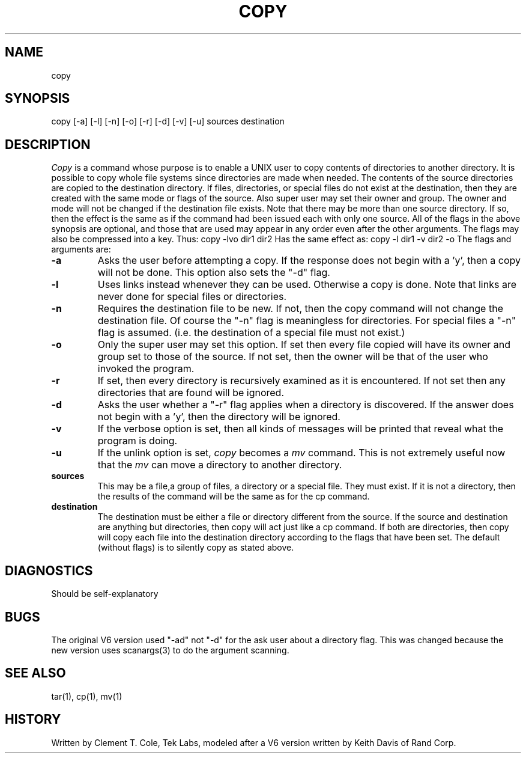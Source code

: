 .TH COPY 1T "02/09/81 Tek Local"
.SH NAME
copy
.SH SYNOPSIS
copy [-a] [-l] [-n] [-o] [-r] [-d] [-v] [-u] sources destination
.SH DESCRIPTION
.I Copy
is a command whose purpose is to enable a UNIX user to copy
contents of directories to another directory.  It is possible to
copy whole file systems since directories are made when needed.
.SP
The contents of the source directories are copied to the
destination directory.  If files, directories, or special files
do not exist at the destination, then they are created with the
same mode or flags of the source.  Also super user may set their
owner and group.  The owner and mode will not be changed if the
destination file exists.  Note that there may be more than one
source directory.  If so, then the effect is the same as if the
command had been issued each with only one source.
.SP
All of the flags in the above synopsis are optional, and those
that are used may appear in any order even after the other arguments.
The flags may also be compressed into a key.
Thus:
.SP
copy -lvo dir1 dir2
.SP
Has the same effect as:
.SP
copy -l dir1 -v dir2 -o
.SP
The flags and arguments are:
.TP
.B \-a
Asks the user before attempting a copy.  If the
response does not begin with a 'y', then a copy will
not be done.  This option also sets the "-d" flag.
.TP
.B \-l
Uses links instead whenever they can be used. Otherwise
a copy is done.  Note that links are never done for
special files or directories.
.TP
.B \-n
Requires the destination file to be new.  If not, then
the copy command will not change the destination file.
Of course the "-n" flag is meaningless for directories.
For special files a "-n" flag is assumed. (i.e. the
destination of a special file must not exist.)
.TP
.B \-o
Only the super user may set this option.  If set then
every file copied will have its owner and group set to
those of the source.  If not set, then the owner will be
that of the user who invoked the program.
.TP
.B \-r
If set, then every directory is recursively examined as
it is encountered. If not set then any directories
that are found will be ignored.
.TP
.B \-d
Asks the user whether a "-r" flag applies when a
directory is discovered.  If the answer does not begin
with a 'y', then the directory will be ignored.
.TP
.B \-v
If the verbose option is set, then all kinds of messages
will be printed that reveal what the program is doing.
.TP
.B \-u
If the unlink option is set,
.I copy
becomes a
.I mv
command.
This is not extremely useful now that the
.I mv
can move a directory to another directory.
.TP
.B sources
.SP
This may be a file,a group of files, a directory or a special file.
They must exist.
If it is not a directory, then the results of
the command will be the same as for the cp command.
.TP
.B destination
.SP
The destination must be either a file or directory
different from the source.  If the source and destination
are anything but directories, then copy will act just
like a cp command.  If both are directories, then copy
will copy each file into the destination directory
according to the flags that have been set. The default
(without flags) is to silently copy as stated above.
.SH DIAGNOSTICS
Should be self-explanatory
.SH BUGS
The original V6 version used "-ad" not "-d" for the
ask user about a directory flag.
This was changed because the new version uses
scanargs(3) to do the argument scanning.
.SH "SEE ALSO"
tar(1), cp(1), mv(1)
.SH HISTORY
Written by Clement T. Cole, Tek Labs, modeled after a V6 version
written by Keith Davis of Rand Corp.
